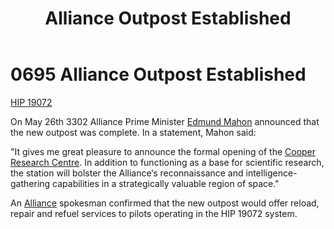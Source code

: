 :PROPERTIES:
:ID:       f5090e02-1a45-4b83-97b9-9a6b3cddde50
:END:
#+title: Alliance Outpost Established
#+filetags: :beacon:
* 0695 Alliance Outpost Established
[[id:7cb40dd8-9f5b-4b57-829d-91d53c96091f][HIP 19072]]

On May 26th 3302 Alliance Prime Minister [[id:da80c263-3c2d-43dd-ab3f-1fbf40490f74][Edmund Mahon]] announced that
the new outpost was complete. In a statement, Mahon said:

"It gives me great pleasure to announce the formal opening of the
[[id:c53b8b04-6a3b-460b-b611-73baf961fe66][Cooper Research Centre]]. In addition to functioning as a base for
scientific research, the station will bolster the Alliance‘s
reconnaissance and intelligence-gathering capabilities in a
strategically valuable region of space."

An [[id:1d726aa0-3e07-43b4-9b72-074046d25c3c][Alliance]] spokesman confirmed that the new outpost would offer
reload, repair and refuel services to pilots operating in the HIP
19072 system.

[[file:img/beacons/0695.png]]
